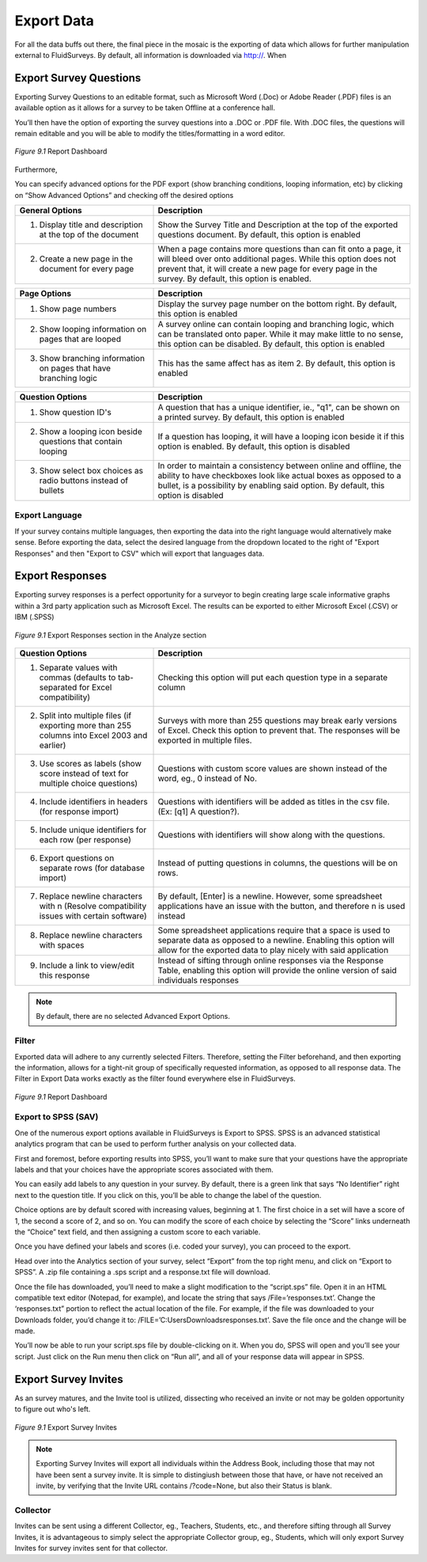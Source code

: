 Export Data
-----------

For all the data buffs out there, the final piece in the mosaic is the exporting of data which allows for further manipulation external to FluidSurveys. By default, all information is downloaded via http://. When 

Export Survey Questions
^^^^^^^^^^^^^^^^^^^^^^^

Exporting Survey Questions to an editable format, such as Microsoft Word (.Doc) or Adobe Reader (.PDF) files is an available option as it allows for a survey to be taken Offline at a conference hall. 

You’ll then have the option of exporting the survey questions into a .DOC or .PDF file. With .DOC files, the questions will remain editable and you will be able to modify the titles/formatting in a word editor.

.. figure:: ../../resources/analyze/export_survey_questions.png
	:scale: 70%
	:align: center
	:class: screenshot
	:alt: 

	*Figure 9.1* Report Dashboard

Furthermore, 

You can specify advanced options for the PDF export (show branching conditions, looping information, etc) by clicking on “Show Advanced Options” and checking off the desired options

.. list-table:: 
   :widths: 35 65
   :header-rows: 1

   * - General Options
     - Description
   * - 1. Display title and description at the top of the document
     - Show the Survey Title and Description at the top of the exported questions document. By default, this option is enabled
   * - 2. Create a new page in the document for every page
     - When a page contains more questions than can fit onto a page, it will bleed over onto additional pages. While this option does not prevent that, it will create a new page for every page in the survey. By default, this option is enabled.

.. list-table:: 
   :widths: 35 65
   :header-rows: 1

   * - Page Options
     - Description
   * - 1. Show page numbers
     - Display the survey page number on the bottom right. By default, this option is enabled
   * - 2. Show looping information on pages that are looped
     - A survey online can contain looping and branching logic, which can be translated onto paper. While it may make little to no sense, this option can be disabled. By default, this option is enabled
   * - 3. Show branching information on pages that have branching logic
     - This has the same affect has as item 2. By default, this option is enabled

.. list-table:: 
   :widths: 35 65
   :header-rows: 1

   * - Question Options
     - Description
   * - 1. Show question ID's
     - A question that has a unique identifier, ie., "q1", can be shown on a printed survey. By default, this option is enabled
   * - 2. Show a looping icon beside questions that contain looping
     - If a question has looping, it will have a looping icon beside it if this option is enabled. By default, this option is disabled
   * - 3. Show select box choices as radio buttons instead of bullets
     - In order to maintain a consistency between online and offline, the ability to have checkboxes look like actual boxes as opposed to a bullet, is a possibility by enabling said option. By default, this option is disabled

Export Language
===============

.. image:: ../../resources/analyze/export_language.png
  :scale: 70%
  :align: right
  :class: screenshot
  :alt: Change Language

If your survey contains multiple languages, then exporting the data into the right language would alternatively make sense. Before exporting the data, select the desired language from the dropdown located to the right of "Export Responses" and then "Export to CSV" which will export that languages data.

Export Responses
^^^^^^^^^^^^^^^^

Exporting survey responses is a perfect opportunity for a surveyor to begin creating large scale informative graphs within a 3rd party application such as Microsoft Excel.
The results can be exported to either Microsoft Excel (.CSV) or IBM (.SPSS)

.. figure:: ../../resources/analyze/export_responses.png
  :scale: 70%
  :align: center
  :class: screenshot
  :alt: Export Responses

  *Figure 9.1* Export Responses section in the Analyze section

.. list-table:: 
   :widths: 35 65
   :header-rows: 1

   * - Question Options
     - Description
   * - 1. Separate values with commas (defaults to tab-separated for Excel compatibility)
     - Checking this option will put each question type in a separate column
   * - 2.  Split into multiple files (if exporting more than 255 columns into Excel 2003 and earlier)
     - Surveys with more than 255 questions may break early versions of Excel. Check this option to prevent that. The responses will be exported in multiple files.
   * - 3. Use scores as labels (show score instead of text for multiple choice questions)
     - Questions with custom score values are shown instead of the word, eg., 0 instead of No.
   * - 4. Include identifiers in headers (for response import)
     - Questions with identifiers will be added as titles in the csv file. (Ex: [q1] A question?).
   * - 5. Include unique identifiers for each row (per response)
     - Questions with identifiers will show along with the questions.
   * - 6. Export questions on separate rows (for database import)
     - Instead of putting questions in columns, the questions will be on rows.
   * - 7. Replace newline characters with \n (Resolve compatibility issues with certain software)
     - By default, [Enter] is a newline. However, some spreadsheet applications have an issue with the button, and therefore \n is used instead
   * - 8. Replace newline characters with spaces
     - Some spreadsheet applications require that a space is used to separate data as opposed to a newline. Enabling this option will allow for the exported data to play nicely with said application
   * - 9. Include a link to view/edit this response
     - Instead of sifting through online responses via the Response Table, enabling this option will provide the online version of said individuals responses

.. note::

  By default, there are no selected Advanced Export Options.

Filter
======

Exported data will adhere to any currently selected Filters. Therefore, setting the Filter beforehand, and then exporting the information, allows for a tight-nit group of specifically requested information, as opposed to all response data. The Filter in Export Data works exactly as the filter found everywhere else in FluidSurveys.

.. figure:: ../../resources/analyze/filter.png
  :scale: 70%
  :align: center
  :class: screenshot
  :alt: Filter

  *Figure 9.1* Report Dashboard

Export to SPSS (SAV)
====================

One of the numerous export options available in FluidSurveys is Export to SPSS. SPSS is an advanced statistical analytics program that can be used to perform further analysis on your collected data.

First and foremost, before exporting results into SPSS, you’ll want to make sure that your questions have the appropriate labels and that your choices have the appropriate scores associated with them.

You can easily add labels to any question in your survey. By default, there is a green link that says “No Identifier” right next to the question title. If you click on this, you’ll be able to change the label of the question.

Choice options are by default scored with increasing values, beginning at 1. The first choice in a set will have a score of 1, the second a score of 2, and so on. You can modify the score of each choice by selecting the “Score” links underneath the “Choice” text field, and then assigning a custom score to each variable.

Once you have defined your labels and scores (i.e. coded your survey), you can proceed to the export.

Head over into the Analytics section of your survey, select “Export” from the top right menu, and click on “Export to SPSS”. A .zip file containing a .sps script and a response.txt file will download.

Once the file has downloaded, you’ll need to make a slight modification to the “script.sps” file. Open it in an HTML compatible text editor (Notepad, for example), and locate the string that says /File=’responses.txt’. Change the ‘responses.txt” portion to reflect the actual location of the file. For example, if the file was downloaded to your Downloads folder, you’d change it to: /FILE=’C:\Users\Downloads\responses.txt’. Save the file once and the change will be made.

You’ll now be able to run your script.sps file by double-clicking on it. When you do, SPSS will open and you’ll see your script. Just click on the Run menu then click on “Run all”, and all of your response data will appear in SPSS.

Export Survey Invites
^^^^^^^^^^^^^^^^^^^^^

As an survey matures, and the Invite tool is utilized, dissecting who received an invite or not may be golden opportunity to figure out who's left.

.. figure:: ../../resources/analyze/export_invites.png
  :scale: 70%
  :align: center
  :class: screenshot
  :alt: Export Survey Invites

  *Figure 9.1* Export Survey Invites

.. note::

  Exporting Survey Invites will export all individuals within the Address Book, including those that may not have been sent a survey invite. It is simple to distingiush between those that have, or have not received an invite, by verifying that the Invite URL contains /?code=None, but also their Status is blank.

Collector
=========

.. image:: ../../resources/analyze/export_collector.png
  :scale: 70%
  :align: right
  :class: screenshot
  :alt: Change Collector

Invites can be sent using a different Collector, eg., Teachers, Students, etc., and therefore sifting through all Survey Invites, it is advantageous to simply select the appropriate Collector group, eg., Students, which will only export Survey Invites for survey invites sent for that collector.

